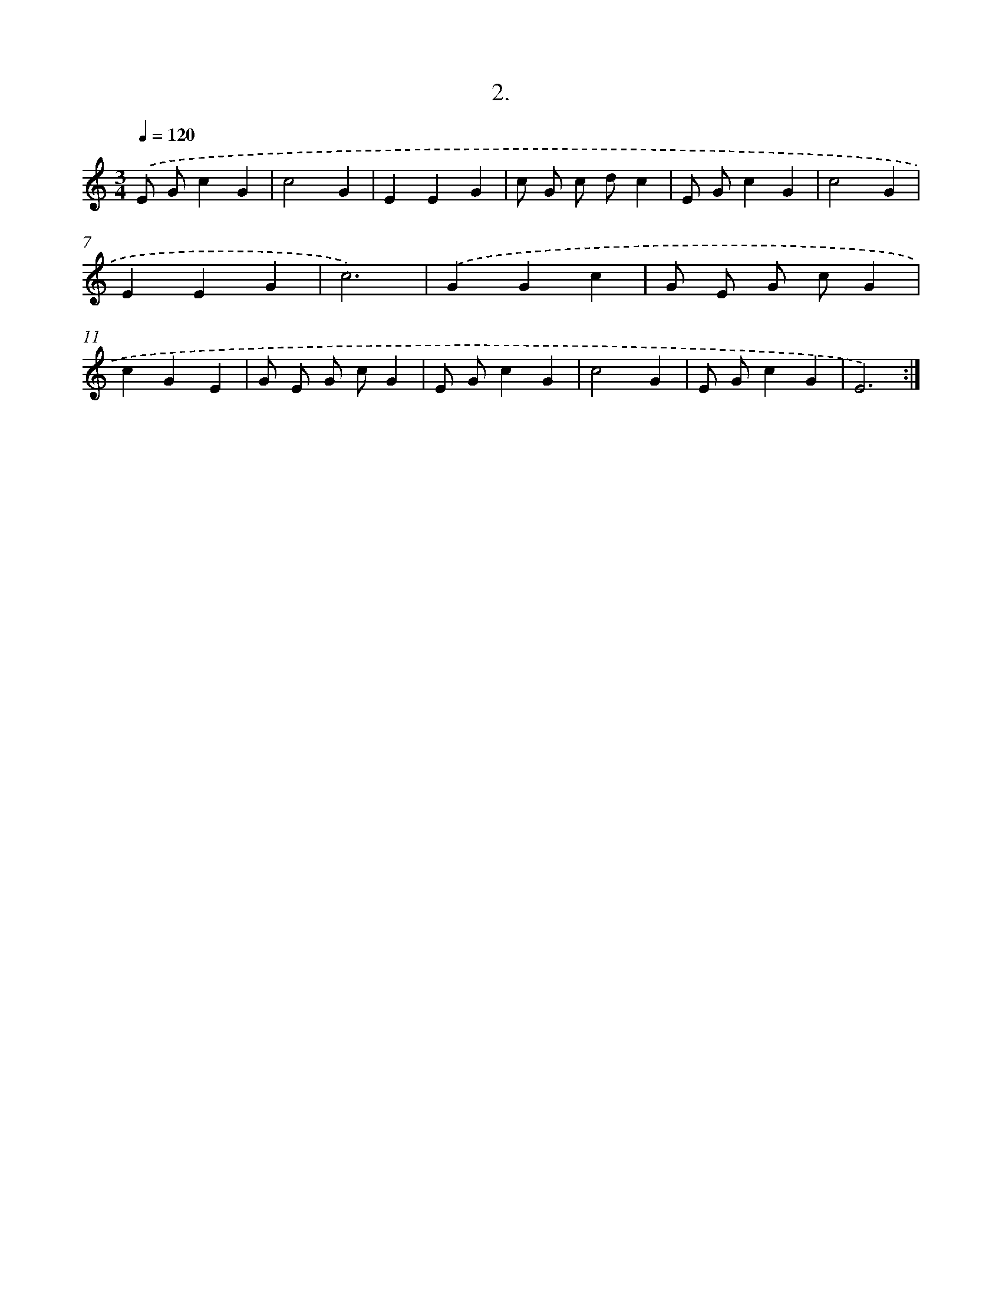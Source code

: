X: 12583
T: 2.
%%abc-version 2.0
%%abcx-abcm2ps-target-version 5.9.1 (29 Sep 2008)
%%abc-creator hum2abc beta
%%abcx-conversion-date 2018/11/01 14:37:26
%%humdrum-veritas 745096129
%%humdrum-veritas-data 2939121929
%%continueall 1
%%barnumbers 0
L: 1/4
M: 3/4
Q: 1/4=120
K: C clef=treble
.('E/ G/cG |
c2G |
EEG |
c/ G/ c/ d/c |
E/ G/cG |
c2G |
EEG |
c3) |
.('GGc |
G/ E/ G/ c/G |
cGE |
G/ E/ G/ c/G |
E/ G/cG |
c2G |
E/ G/cG |
E3) :|]
